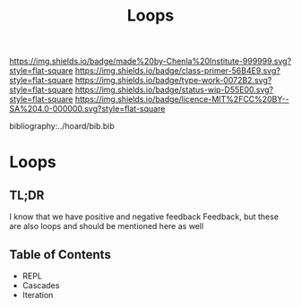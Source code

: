 #   -*- mode: org; fill-column: 60 -*-

#+TITLE: Loops
#+STARTUP: showall
#+TOC: headlines 4
#+PROPERTY: filename

[[https://img.shields.io/badge/made%20by-Chenla%20Institute-999999.svg?style=flat-square]] 
[[https://img.shields.io/badge/class-primer-56B4E9.svg?style=flat-square]]
[[https://img.shields.io/badge/type-work-0072B2.svg?style=flat-square]]
[[https://img.shields.io/badge/status-wip-D55E00.svg?style=flat-square]]
[[https://img.shields.io/badge/licence-MIT%2FCC%20BY--SA%204.0-000000.svg?style=flat-square]]

bibliography:../hoard/bib.bib

* Loops
:PROPERTIES:
:CUSTOM_ID:
:Name:     /home/deerpig/proj/chenla/warp/ww-loops.org
:Created:  2018-03-30T20:19@Prek Leap (11.642600N-104.919210W)
:ID:       00882336-1b86-4095-b3e4-d71ed31baddc
:VER:      575688051.534106669
:GEO:      48P-491193-1287029-15
:BXID:     proj:HBU4-8881
:Class:    primer
:Type:     work
:Status:   wip
:Licence:  MIT/CC BY-SA 4.0
:END:

** TL;DR

I know that we have positive and negative feedback Feedback, but these
are also loops and should be mentioned here as well


** Table of Contents
  - REPL
  - Cascades
  - Iteration



